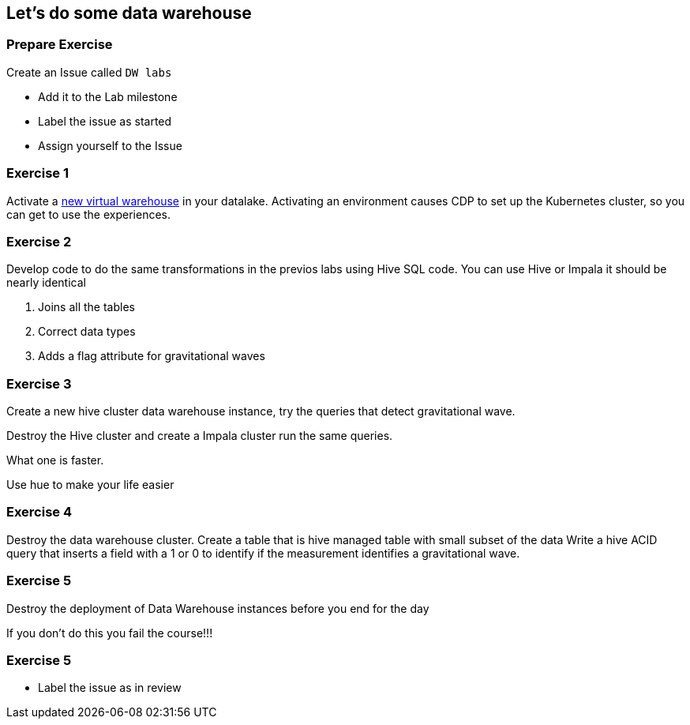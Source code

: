 
== Let's do some data warehouse


=== Prepare Exercise

Create an Issue called `DW labs`

* Add it to the Lab milestone
* Label the issue as started
* Assign yourself to the Issue


=== Exercise 1

Activate a link:https://docs.cloudera.com/data-warehouse/cloud/managing-environments/topics/dw-activating-environments-4-data-catalogs.html[new virtual warehouse] in your datalake.
Activating an environment causes CDP to set up the Kubernetes cluster, so you can get to use the experiences.


=== Exercise 2

Develop code to do the same transformations in the previos labs using Hive SQL code. You can use Hive or Impala it should be nearly identical

1. Joins all the tables
3. Correct data types
4. Adds a flag attribute for gravitational waves

=== Exercise 3

Create a new hive cluster data warehouse instance, try the queries that detect
gravitational wave.

Destroy the Hive cluster and create a Impala cluster run the same queries.

What one is faster.

Use hue to make your life easier

=== Exercise 4

Destroy the data warehouse cluster. Create a table that is hive managed table with small subset of the data
Write a hive ACID query that inserts a field with a 1 or 0 to identify if the measurement identifies a gravitational wave.

=== Exercise 5

Destroy the deployment of Data Warehouse instances before you end for the day

If you don't do this you fail the course!!!

=== Exercise 5

* Label the issue as in review




